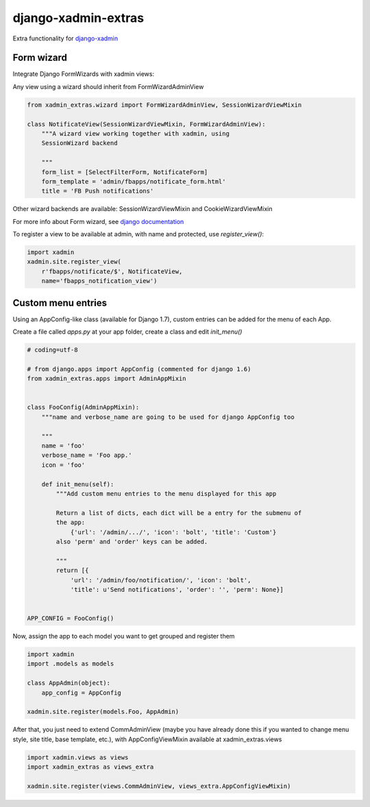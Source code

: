 django-xadmin-extras
=====================

Extra functionality for `django-xadmin <http://www.github.com/django-xadmin>`_


Form wizard
------------

Integrate Django FormWizards with xadmin views:

Any view using a wizard should inherit from FormWizardAdminView

.. code:: python

	from xadmin_extras.wizard import FormWizardAdminView, SessionWizardViewMixin

	class NotificateView(SessionWizardViewMixin, FormWizardAdminView):
	    """A wizard view working together with xadmin, using
	    SessionWizard backend
	
	    """
	    form_list = [SelectFilterForm, NotificateForm]
	    form_template = 'admin/fbapps/notificate_form.html'
	    title = 'FB Push notifications'


Other wizard backends are available: SessionWizardViewMixin and CookieWizardViewMixin

For more info about Form wizard, see `django documentation <https://docs.djangoproject.com/en/dev/ref/contrib/formtools/form-wizard/>`_

To register a view to be available at admin, with name and protected, use `register_view()`:

.. code:: python

	import xadmin
	xadmin.site.register_view(
	    r'fbapps/notificate/$', NotificateView,
	    name='fbapps_notification_view')


Custom menu entries
--------------------

Using an AppConfig-like class (available for Django 1.7), custom entries can be added for the menu of each App.

Create a file called `apps.py` at your app folder, create a class and edit `init_menu()`

.. code:: python

    # coding=utf-8

    # from django.apps import AppConfig (commented for django 1.6)
    from xadmin_extras.apps import AdminAppMixin


    class FooConfig(AdminAppMixin):
        """name and verbose_name are going to be used for django AppConfig too
        
        """
        name = 'foo'
        verbose_name = 'Foo app.'
        icon = 'foo'

        def init_menu(self):
            """Add custom menu entries to the menu displayed for this app

            Return a list of dicts, each dict will be a entry for the submenu of
            the app:
                {'url': '/admin/.../', 'icon': 'bolt', 'title': 'Custom'}
            also 'perm' and 'order' keys can be added.

            """
            return [{
                'url': '/admin/foo/notification/', 'icon': 'bolt',
                'title': u'Send notifications', 'order': '', 'perm': None}]


    APP_CONFIG = FooConfig()

Now, assign the app to each model you want to get grouped and register them

.. code:: python

    import xadmin
    import .models as models

    class AppAdmin(object):
        app_config = AppConfig
       
    xadmin.site.register(models.Foo, AppAdmin)


After that, you just need to extend CommAdminView (maybe you have already done this
if you wanted to change menu style, site title, base template, etc.), with
AppConfigViewMixin available at xadmin_extras.views

.. code:: python

    import xadmin.views as views
    import xadmin_extras as views_extra

    xadmin.site.register(views.CommAdminView, views_extra.AppConfigViewMixin)  

